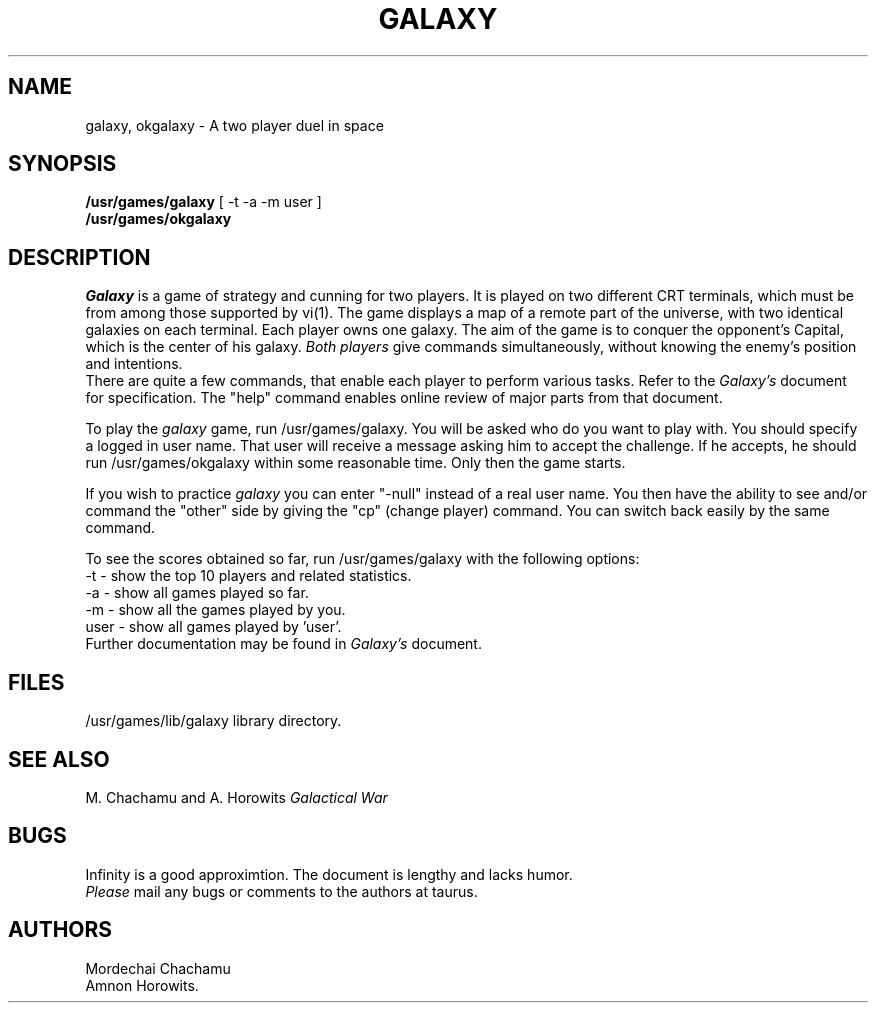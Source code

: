.TH GALAXY 6 MRDCH&AMNNON
.SH NAME
galaxy, okgalaxy \- A two player duel in space
.SH SYNOPSIS
.B /usr/games/galaxy
[ \-t \-a \-m user ]
.br
.B /usr/games/okgalaxy
.SH DESCRIPTION
.I Galaxy
is a game of strategy and cunning for two players.
It is played on two different CRT terminals, which must be
from among those supported by vi(1). The game displays a map of a remote
part of the universe, with two identical galaxies on each terminal.
Each player owns one galaxy. The aim of the game is to conquer the
opponent's Capital, which is the center of his galaxy.
.I Both players
give commands simultaneously, without knowing the enemy's position
and intentions.
.br
There are quite a few commands, that enable each player
to perform various tasks. Refer to the
.I Galaxy's
document for specification. The "help" command enables online
review of major parts from that document.
.PP
To play the
.I
galaxy
game, run /usr/games/galaxy.
You will be asked
who do you want to play with.  You should specify a logged in user name.
That user will receive a message asking him to accept the challenge.
If he accepts, he should run /usr/games/okgalaxy
within some reasonable time. Only then the game starts.
.PP
If you wish to practice
.I
galaxy
you can enter "-null" instead of a real user name. You then have
the ability to see and/or command the "other" side by giving the
"cp" (change player) command. You can switch back easily
by the same command.
.PP
To see the scores obtained so far, run /usr/games/galaxy with the following options:
.br
\-t     \- show the top 10 players and related statistics.
.br
\-a     \- show all games played so far.
.br
\-m     \- show all the games played by you.
.br
user    \- show all games played by 'user'.
.br
Further documentation may be found in
.I
Galaxy's
document.
.SH FILES
/usr/games/lib/galaxy           library directory.
.SH SEE ALSO
M. Chachamu and A. Horowits
.I Galactical War
.SH BUGS
Infinity is a good approximtion.
The document is lengthy and lacks humor.
.br
.I Please
mail any bugs or comments to the authors at taurus.
.SH AUTHORS
Mordechai Chachamu
.br
Amnon Horowits.
